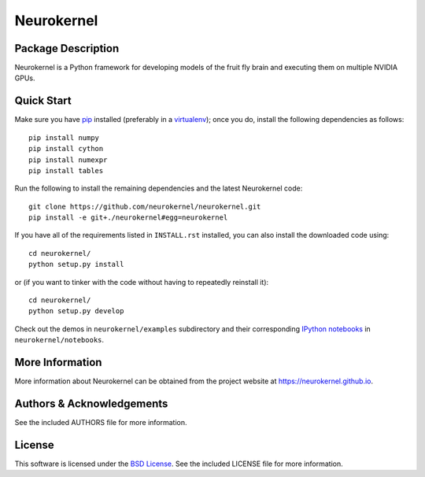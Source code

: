 .. -*- rst -*-

Neurokernel
===========

Package Description
-------------------
Neurokernel is a Python framework for developing models of 
the fruit fly brain and executing them on multiple NVIDIA GPUs.

Quick Start
-----------
Make sure you have `pip <http://pip.pypa.io>`_ installed (preferably
in a `virtualenv <http://virtualenv.pypa.io>`_); once you do, install the
following dependencies as follows::

  pip install numpy
  pip install cython
  pip install numexpr
  pip install tables
  
Run the following to install the remaining dependencies and the 
latest Neurokernel code::

  git clone https://github.com/neurokernel/neurokernel.git
  pip install -e git+./neurokernel#egg=neurokernel

If you have all of the requirements listed in ``INSTALL.rst`` installed, 
you can also install the downloaded code using::

  cd neurokernel/
  python setup.py install

or (if you want to tinker with the code without having to repeatedly reinstall
it)::

  cd neurokernel/
  python setup.py develop

Check out the demos in ``neurokernel/examples`` subdirectory and 
their corresponding `IPython notebooks <http://ipython.org/notebook.html>`_ 
in ``neurokernel/notebooks``.

More Information
----------------
More information about Neurokernel can be obtained from
the project website at `<https://neurokernel.github.io>`_.

Authors & Acknowledgements
--------------------------
See the included AUTHORS file for more information.

License
-------
This software is licensed under the `BSD License
<http://www.opensource.org/licenses/bsd-license.php>`_.
See the included LICENSE file for more information.
